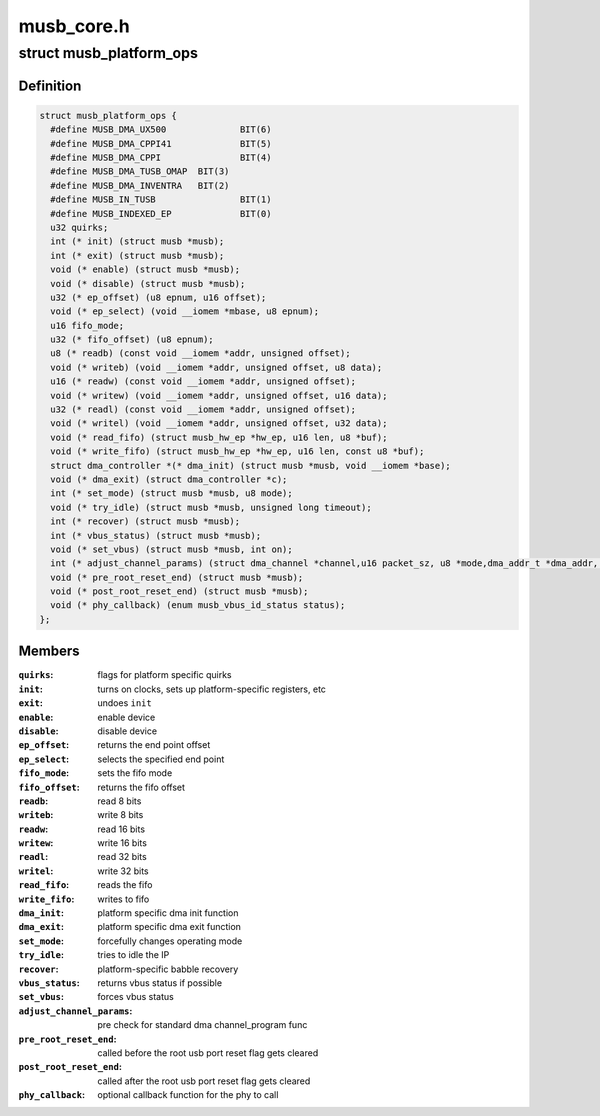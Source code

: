 .. -*- coding: utf-8; mode: rst -*-

===========
musb_core.h
===========


.. _`musb_platform_ops`:

struct musb_platform_ops
========================

.. c:type:: musb_platform_ops

    Operations passed to musb_core by HW glue layer


.. _`musb_platform_ops.definition`:

Definition
----------

.. code-block:: c

  struct musb_platform_ops {
    #define MUSB_DMA_UX500		BIT(6)
    #define MUSB_DMA_CPPI41		BIT(5)
    #define MUSB_DMA_CPPI		BIT(4)
    #define MUSB_DMA_TUSB_OMAP	BIT(3)
    #define MUSB_DMA_INVENTRA	BIT(2)
    #define MUSB_IN_TUSB		BIT(1)
    #define MUSB_INDEXED_EP		BIT(0)
    u32 quirks;
    int (* init) (struct musb *musb);
    int (* exit) (struct musb *musb);
    void (* enable) (struct musb *musb);
    void (* disable) (struct musb *musb);
    u32 (* ep_offset) (u8 epnum, u16 offset);
    void (* ep_select) (void __iomem *mbase, u8 epnum);
    u16 fifo_mode;
    u32 (* fifo_offset) (u8 epnum);
    u8 (* readb) (const void __iomem *addr, unsigned offset);
    void (* writeb) (void __iomem *addr, unsigned offset, u8 data);
    u16 (* readw) (const void __iomem *addr, unsigned offset);
    void (* writew) (void __iomem *addr, unsigned offset, u16 data);
    u32 (* readl) (const void __iomem *addr, unsigned offset);
    void (* writel) (void __iomem *addr, unsigned offset, u32 data);
    void (* read_fifo) (struct musb_hw_ep *hw_ep, u16 len, u8 *buf);
    void (* write_fifo) (struct musb_hw_ep *hw_ep, u16 len, const u8 *buf);
    struct dma_controller *(* dma_init) (struct musb *musb, void __iomem *base);
    void (* dma_exit) (struct dma_controller *c);
    int (* set_mode) (struct musb *musb, u8 mode);
    void (* try_idle) (struct musb *musb, unsigned long timeout);
    int (* recover) (struct musb *musb);
    int (* vbus_status) (struct musb *musb);
    void (* set_vbus) (struct musb *musb, int on);
    int (* adjust_channel_params) (struct dma_channel *channel,u16 packet_sz, u8 *mode,dma_addr_t *dma_addr, u32 *len);
    void (* pre_root_reset_end) (struct musb *musb);
    void (* post_root_reset_end) (struct musb *musb);
    void (* phy_callback) (enum musb_vbus_id_status status);
  };


.. _`musb_platform_ops.members`:

Members
-------

:``quirks``:
    flags for platform specific quirks

:``init``:
    turns on clocks, sets up platform-specific registers, etc

:``exit``:
    undoes ``init``

:``enable``:
    enable device

:``disable``:
    disable device

:``ep_offset``:
    returns the end point offset

:``ep_select``:
    selects the specified end point

:``fifo_mode``:
    sets the fifo mode

:``fifo_offset``:
    returns the fifo offset

:``readb``:
    read 8 bits

:``writeb``:
    write 8 bits

:``readw``:
    read 16 bits

:``writew``:
    write 16 bits

:``readl``:
    read 32 bits

:``writel``:
    write 32 bits

:``read_fifo``:
    reads the fifo

:``write_fifo``:
    writes to fifo

:``dma_init``:
    platform specific dma init function

:``dma_exit``:
    platform specific dma exit function

:``set_mode``:
    forcefully changes operating mode

:``try_idle``:
    tries to idle the IP

:``recover``:
    platform-specific babble recovery

:``vbus_status``:
    returns vbus status if possible

:``set_vbus``:
    forces vbus status

:``adjust_channel_params``:
    pre check for standard dma channel_program func

:``pre_root_reset_end``:
    called before the root usb port reset flag gets cleared

:``post_root_reset_end``:
    called after the root usb port reset flag gets cleared

:``phy_callback``:
    optional callback function for the phy to call


